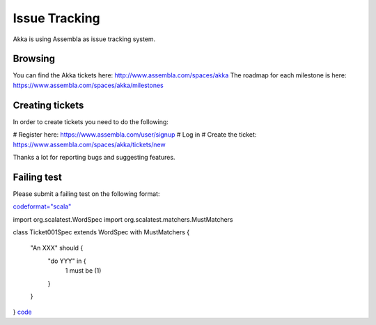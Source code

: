 Issue Tracking
==============

Akka is using Assembla as issue tracking system.

Browsing
--------

You can find the Akka tickets here: `<http://www.assembla.com/spaces/akka>`_
The roadmap for each milestone is here: `<https://www.assembla.com/spaces/akka/milestones>`_

Creating tickets
----------------

In order to create tickets you need to do the following:

# Register here: `<https://www.assembla.com/user/signup>`_
# Log in
# Create the ticket: `<https://www.assembla.com/spaces/akka/tickets/new>`_

Thanks a lot for reporting bugs and suggesting features.

Failing test
------------

Please submit a failing test on the following format:

`<code format="scala">`_

import org.scalatest.WordSpec
import org.scalatest.matchers.MustMatchers

class Ticket001Spec extends WordSpec with MustMatchers {

  "An XXX" should {
    "do YYY" in {
      1 must be (1)
    }
  }
}
`<code>`_
